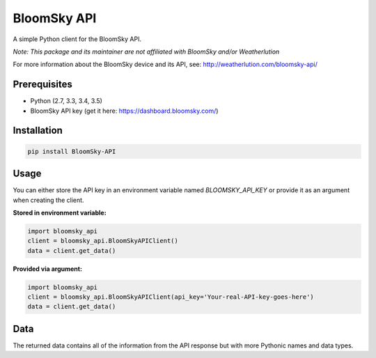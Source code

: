 ===============================
BloomSky API
===============================

.. image:: https://img.shields.io/travis/tylerdave/bloomsky-api.svg
        :target: https://travis-ci.org/tylerdave/bloomsky-api

.. image:: https://img.shields.io/pypi/v/bloomsky-api.svg
        :target: https://pypi.python.org/pypi/bloomsky-api


A simple Python client for the BloomSky API.

*Note: This package and its maintainer are not affiliated with BloomSky and/or
Weatherlution*

For more information about the BloomSky device and its API, see: 
http://weatherlution.com/bloomsky-api/



Prerequisites
-------------

* Python (2.7, 3.3, 3.4, 3.5)
* BloomSky API key (get it here: https://dashboard.bloomsky.com/)

Installation
------------

.. code-block:: bash

  pip install BloomSky-API


Usage
-----

You can either store the API key in an environment variable named
`BLOOMSKY_API_KEY` or provide it as an argument when creating the client.

**Stored in environment variable:**

.. code-block:: python

  import bloomsky_api
  client = bloomsky_api.BloomSkyAPIClient()
  data = client.get_data()

**Provided via argument:**
  
.. code-block:: python

  import bloomsky_api
  client = bloomsky_api.BloomSkyAPIClient(api_key='Your-real-API-key-goes-here')
  data = client.get_data()

Data
----

The returned data contains all of the information from the API response but
with more Pythonic names and data types.
